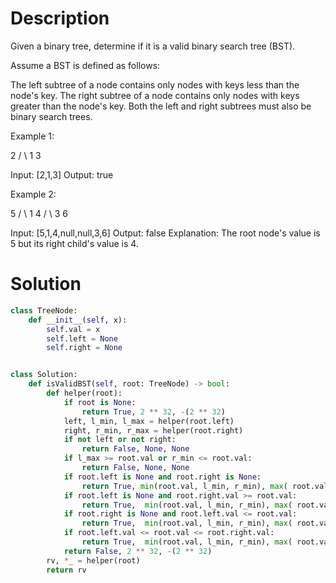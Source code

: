* Description
Given a binary tree, determine if it is a valid binary search tree (BST).

Assume a BST is defined as follows:

    The left subtree of a node contains only nodes with keys less than the node's key.
    The right subtree of a node contains only nodes with keys greater than the node's key.
    Both the left and right subtrees must also be binary search trees.

Example 1:

    2
   / \
  1   3

Input: [2,1,3]
Output: true

Example 2:

    5
   / \
  1   4
     / \
    3   6

Input: [5,1,4,null,null,3,6]
Output: false
Explanation: The root node's value is 5 but its right child's value is 4.
* Solution
#+begin_src python
class TreeNode:
    def __init__(self, x):
        self.val = x
        self.left = None
        self.right = None


class Solution:
    def isValidBST(self, root: TreeNode) -> bool:
        def helper(root):
            if root is None:
                return True, 2 ** 32, -(2 ** 32)
            left, l_min, l_max = helper(root.left)
            right, r_min, r_max = helper(root.right)
            if not left or not right:
                return False, None, None
            if l_max >= root.val or r_min <= root.val:
                return False, None, None
            if root.left is None and root.right is None:
                return True, min(root.val, l_min, r_min), max( root.val, l_max, r_max)
            if root.left is None and root.right.val >= root.val:
                return True,  min(root.val, l_min, r_min), max( root.val, l_max, r_max)
            if root.right is None and root.left.val <= root.val:
                return True,  min(root.val, l_min, r_min), max( root.val, l_max, r_max)
            if root.left.val <= root.val <= root.right.val:
                return True,  min(root.val, l_min, r_min), max( root.val, l_max, r_max)
            return False, 2 ** 32, -(2 ** 32)
        rv, *_ = helper(root)
        return rv
#+end_src
